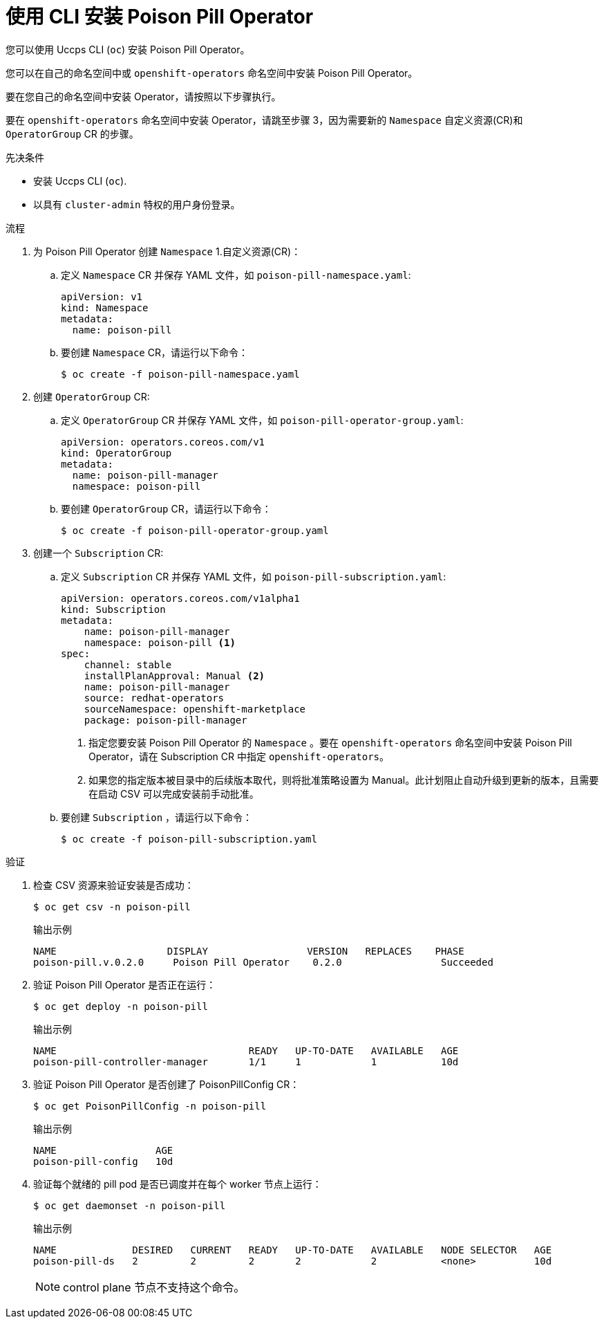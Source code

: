 // Module included in the following assemblies:
//
// * nodes/nodes/eco-poison-pill-operator.adoc

:_content-type: PROCEDURE
[id="installing-poison-pill-operator-using-cli_{context}"]
= 使用 CLI 安装 Poison Pill Operator

您可以使用 Uccps CLI (`oc`) 安装 Poison Pill Operator。

您可以在自己的命名空间中或 `openshift-operators` 命名空间中安装 Poison Pill Operator。

要在您自己的命名空间中安装 Operator，请按照以下步骤执行。

要在  `openshift-operators`  命名空间中安装 Operator，请跳至步骤 3，因为需要新的 `Namespace` 自定义资源(CR)和 `OperatorGroup` CR 的步骤。

.先决条件

* 安装 Uccps CLI (`oc`).
* 以具有 `cluster-admin` 特权的用户身份登录。

.流程

. 为 Poison Pill Operator 创建 `Namespace` 1.自定义资源(CR)：
.. 定义 `Namespace` CR 并保存 YAML 文件，如 `poison-pill-namespace.yaml`:
+
[source,yaml]
----
apiVersion: v1
kind: Namespace
metadata:
  name: poison-pill
----
.. 要创建 `Namespace` CR，请运行以下命令：
+
[source,terminal]
----
$ oc create -f poison-pill-namespace.yaml
----

. 创建 `OperatorGroup` CR:
.. 定义 `OperatorGroup` CR 并保存 YAML 文件，如  `poison-pill-operator-group.yaml`:
+
[source,yaml]
----
apiVersion: operators.coreos.com/v1
kind: OperatorGroup
metadata:
  name: poison-pill-manager
  namespace: poison-pill
----
.. 要创建 `OperatorGroup` CR，请运行以下命令：
+
[source,terminal]
----
$ oc create -f poison-pill-operator-group.yaml
----

. 创建一个 `Subscription` CR:
.. 定义 `Subscription` CR 并保存 YAML 文件，如 `poison-pill-subscription.yaml`:
+
[source,yaml]
----
apiVersion: operators.coreos.com/v1alpha1
kind: Subscription
metadata:
    name: poison-pill-manager
    namespace: poison-pill <1>
spec:
    channel: stable
    installPlanApproval: Manual <2>
    name: poison-pill-manager
    source: redhat-operators
    sourceNamespace: openshift-marketplace
    package: poison-pill-manager
----
<1> 指定您要安装 Poison Pill Operator 的 `Namespace` 。要在 `openshift-operators` 命名空间中安装 Poison Pill Operator，请在 Subscription CR 中指定 `openshift-operators`。
<2> 如果您的指定版本被目录中的后续版本取代，则将批准策略设置为 Manual。此计划阻止自动升级到更新的版本，且需要在启动 CSV 可以完成安装前手动批准。

.. 要创建 `Subscription` ，请运行以下命令：
+
[source,terminal]
----
$ oc create -f poison-pill-subscription.yaml
----

.验证

. 检查 CSV 资源来验证安装是否成功：
+
[source,terminal]
----
$ oc get csv -n poison-pill
----
+
.输出示例
[source,terminal]
----
NAME                   DISPLAY                 VERSION   REPLACES    PHASE
poison-pill.v.0.2.0     Poison Pill Operator    0.2.0                 Succeeded
----

. 验证 Poison Pill Operator 是否正在运行：
+
[source,terminal]
----
$ oc get deploy -n poison-pill
----
+
.输出示例
[source,terminal]
----
NAME                                 READY   UP-TO-DATE   AVAILABLE   AGE
poison-pill-controller-manager       1/1     1            1           10d
----

. 验证 Poison Pill Operator 是否创建了 PoisonPillConfig CR：
+
[source,terminal]
----
$ oc get PoisonPillConfig -n poison-pill
----
+
.输出示例
[source,terminal]
----
NAME                 AGE
poison-pill-config   10d
----
. 验证每个就绪的 pill pod 是否已调度并在每个 worker 节点上运行：
+
[source,terminal]
----
$ oc get daemonset -n poison-pill
----
+
.输出示例
[source,terminal]
----
NAME             DESIRED   CURRENT   READY   UP-TO-DATE   AVAILABLE   NODE SELECTOR   AGE
poison-pill-ds   2         2         2       2            2           <none>          10d
----
+
[NOTE]
====
control plane 节点不支持这个命令。
====